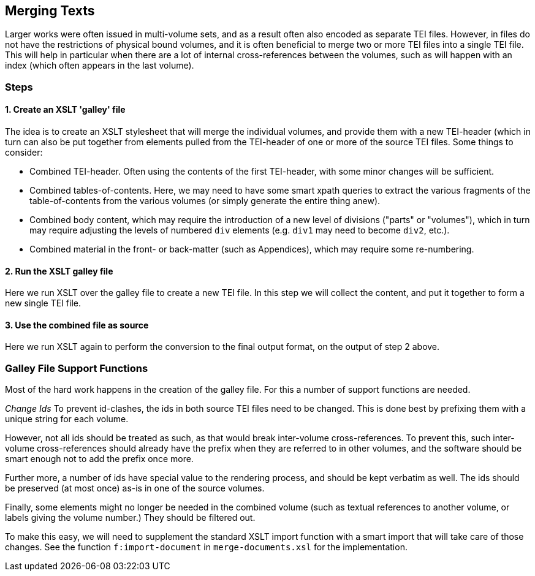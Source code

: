 == Merging Texts

Larger works were often issued in multi-volume sets, and as a result often also encoded as separate TEI files. However, in files do not have the restrictions of physical bound volumes, and it is often beneficial to merge two or more TEI files into a single TEI file. This will help in particular when there are a lot of internal cross-references between the volumes, such as will happen with an index (which often appears in the last volume).

=== Steps

==== 1. Create an XSLT 'galley' file

The idea is to create an XSLT stylesheet that will merge the individual volumes, and provide them with a new TEI-header (which in turn can also be put together from elements pulled from the TEI-header of one or more of the source TEI files. Some things to consider:

* Combined TEI-header. Often using the contents of the first TEI-header, with some minor changes will be sufficient.
* Combined tables-of-contents. Here, we may need to have some smart xpath queries to extract the various fragments of the table-of-contents from the various volumes (or simply generate the entire thing anew).
* Combined body content, which may require the introduction of a new level of divisions ("parts" or "volumes"), which in turn may require adjusting the levels of numbered `div` elements (e.g. `div1` may need to become `div2`, etc.).
* Combined material in the front- or back-matter (such as Appendices), which may require some re-numbering.

==== 2. Run the XSLT galley file

Here we run XSLT over the galley file to create a new TEI file. In this step we will collect the content, and put it together to form a new single TEI file.

==== 3. Use the combined file as source

Here we run XSLT again to perform the conversion to the final output format, on the output of step 2 above.

=== Galley File Support Functions

Most of the hard work happens in the creation of the galley file. For this a number of support functions are needed.

_Change Ids_ To prevent id-clashes, the ids in both source TEI files need to be changed. This is done best by prefixing them with a unique string for each volume.

However, not all ids should be treated as such, as that would break inter-volume cross-references. To prevent this, such inter-volume cross-references should already have the prefix when they are referred to in other volumes, and the software should be smart enough not to add the prefix once more.

Further more, a number of ids have special value to the rendering process, and should be kept verbatim as well. The ids should be preserved (at most once) as-is in one of the source volumes.

Finally, some elements might no longer be needed in the combined volume (such as textual references to another volume, or labels giving the volume number.) They should be filtered out.

To make this easy, we will need to supplement the standard XSLT import function with a smart import that will take care of those changes. See the function `f:import-document` in `merge-documents.xsl` for the implementation.